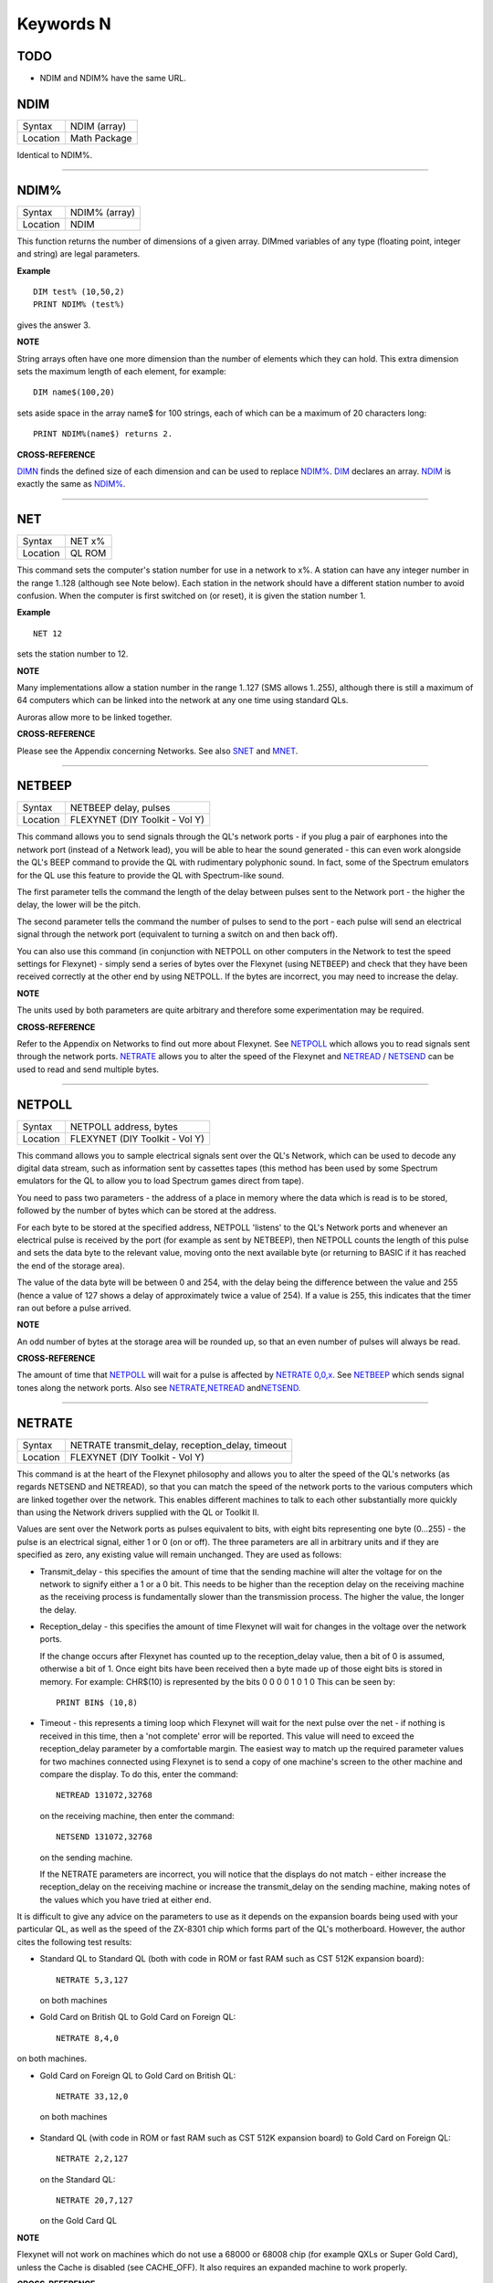 ==========
Keywords N
==========

TODO
====

- NDIM and NDIM% have the same URL.

NDIM
====

+----------+-------------------------------------------------------------------+
| Syntax   |  NDIM (array)                                                     |
+----------+-------------------------------------------------------------------+
| Location |  Math Package                                                     |
+----------+-------------------------------------------------------------------+

Identical to NDIM%.

--------------

NDIM%
=====

+----------+-------------------------------------------------------------------+
| Syntax   |  NDIM% (array)                                                    |
+----------+-------------------------------------------------------------------+
| Location |  NDIM                                                             |
+----------+-------------------------------------------------------------------+

This function returns the number of dimensions of a given array. DIMmed
variables of any type (floating point, integer and string) are legal
parameters.

**Example**

::

    DIM test% (10,50,2) 
    PRINT NDIM% (test%)
    
gives the answer 3.

**NOTE**

String arrays often have one more dimension than the number of elements
which they can hold. This extra dimension sets the maximum length of
each element, for example:: 

    DIM name$(100,20) 

sets aside space in the array name$ for 100 strings, each of which can be a maximum of 20
characters long::

    PRINT NDIM%(name$) returns 2.

**CROSS-REFERENCE**

`DIMN <KeywordsD.clean.html#dimn>`__ finds the defined size of each dimension
and can be used to replace `NDIM% <KeywordsN.clean.html#ndim>`__.
`DIM <KeywordsD.clean.html#dim>`__ declares an array.
`NDIM <KeywordsN.clean.html#ndim>`__ is exactly the same as
`NDIM% <KeywordsN.clean.html#ndim>`__.

--------------

NET
===

+----------+-------------------------------------------------------------------+
| Syntax   |  NET x%                                                           |
+----------+-------------------------------------------------------------------+
| Location |  QL ROM                                                           |
+----------+-------------------------------------------------------------------+

This command sets the computer's station number for use in a network to
x%. A station can have any integer number in the range 1..128 (although
see Note below). Each station in the network should have a different
station number to avoid confusion. When the computer is first switched
on (or reset), it is given the station number 1.

**Example**

::

    NET 12

sets the station number to 12.

**NOTE**

Many implementations allow a station number in the range 1..127 (SMS
allows 1..255), although there is still a maximum of 64 computers which
can be linked into the network at any one time using standard QLs.

Auroras allow more to be linked together.

**CROSS-REFERENCE**

Please see the Appendix concerning Networks. See also
`SNET <KeywordsS.clean.html#snet>`__ and `MNET <KeywordsM.clean.html#mnet>`__.

--------------

NETBEEP
=======

+----------+-------------------------------------------------------------------+
| Syntax   |  NETBEEP delay, pulses                                            |
+----------+-------------------------------------------------------------------+
| Location |  FLEXYNET (DIY Toolkit - Vol Y)                                   |
+----------+-------------------------------------------------------------------+

This command allows you to send signals through the QL's network ports
- if you plug a pair of earphones into the network port (instead of a
Network lead), you will be able to hear the sound generated - this can
even work alongside the QL's BEEP command to provide the QL with
rudimentary polyphonic sound. In fact, some of the Spectrum emulators
for the QL use this feature to provide the QL with Spectrum-like sound.

The first parameter tells the command the length of the delay between
pulses sent to the Network port - the higher the delay, the lower will
be the pitch. 

The second parameter tells the command the number of
pulses to send to the port - each pulse will send an electrical signal
through the network port (equivalent to turning a switch on and then
back off). 

You can also use this command (in conjunction with NETPOLL on
other computers in the Network to test the speed settings for Flexynet)
- simply send a series of bytes over the Flexynet (using NETBEEP) and
check that they have been received correctly at the other end by using
NETPOLL. If the bytes are incorrect, you may need to increase the delay.

**NOTE**

The units used by both parameters are quite arbitrary and therefore some
experimentation may be required.

**CROSS-REFERENCE**

Refer to the Appendix on Networks to find out more about Flexynet. See
`NETPOLL <KeywordsN.clean.html#netpoll>`__ which allows you to read signals
sent through the network ports. `NETRATE <KeywordsN.clean.html#netrate>`__
allows you to alter the speed of the Flexynet and
`NETREAD <KeywordsN.clean.html#netread>`__ /
`NETSEND <KeywordsN.clean.html#netsend>`__ can be used to read and send
multiple bytes.

--------------

NETPOLL
=======

+----------+-------------------------------------------------------------------+
| Syntax   |  NETPOLL address, bytes                                           |
+----------+-------------------------------------------------------------------+
| Location |  FLEXYNET (DIY Toolkit - Vol Y)                                   |
+----------+-------------------------------------------------------------------+

This command allows you to sample electrical signals sent over the QL's
Network, which can be used to decode any digital data stream, such as
information sent by cassettes tapes (this method has been used by some
Spectrum emulators for the QL to allow you to load Spectrum games direct
from tape). 

You need to pass two parameters - the address of a place in
memory where the data which is read is to be stored, followed by the
number of bytes which can be stored at the address. 

For each byte to be
stored at the specified address, NETPOLL
'listens' to the QL's Network ports and whenever an electrical pulse is
received by the port (for example as sent by NETBEEP), then NETPOLL
counts the length of this pulse and sets the data byte to the relevant
value, moving onto the next available byte (or returning to BASIC if it
has reached the end of the storage area). 

The value of the data byte
will be between 0 and 254, with the delay being the difference between
the value and 255 (hence a value of 127 shows a delay of approximately
twice a value of 254). If a value is 255, this indicates that the timer
ran out before a pulse arrived.

**NOTE**

An odd number of bytes at the storage area will be rounded up, so that
an even number of pulses will always be read.

**CROSS-REFERENCE**

The amount of time that `NETPOLL <KeywordsN.clean.html#netpoll>`__ will wait
for a pulse is affected by `NETRATE
0,0,x <KeywordsN.clean.html#netrate200,0,x>`__. See
`NETBEEP <KeywordsN.clean.html#netbeep>`__ which sends signal tones along the
network ports. Also see
`NETRATE <KeywordsN.clean.html#netrate>`__,\ `NETREAD <KeywordsN.clean.html#netread>`__
and\ `NETSEND. <KeywordsN.clean.html#netsend.>`__

--------------

NETRATE
=======

+----------+-------------------------------------------------------------------+
| Syntax   |  NETRATE transmit\_delay, reception\_delay, timeout               |
+----------+-------------------------------------------------------------------+
| Location |  FLEXYNET (DIY Toolkit - Vol Y)                                   |
+----------+-------------------------------------------------------------------+

This command is at the heart of the Flexynet philosophy and allows you
to alter the speed of the QL's networks (as regards NETSEND and
NETREAD), so that you can match the speed of the network ports to the
various computers which are linked together over the network. This
enables different machines to talk to each other substantially more
quickly than using the Network drivers supplied with the QL or Toolkit
II. 

Values are sent over the Network ports as pulses equivalent to bits,
with eight bits representing one byte (0...255) - the pulse is an
electrical signal, either 1 or 0 (on or off). The three parameters are
all in arbitrary units and if they are specified as zero, any existing
value will remain unchanged. They are used as follows: 

- Transmit\_delay - this specifies the amount of time that the sending machine will alter
  the voltage for on the network to signify either a 1 or a 0 bit. This
  needs to be higher than the reception delay on the receiving machine as
  the receiving process is fundamentally slower than the transmission
  process. The higher the value, the longer the delay. 
  
- Reception\_delay - this specifies the amount of time Flexynet will wait for changes in the
  voltage over the network ports. 
  
  If the change occurs after Flexynet has counted up to the reception\_delay value, then a bit of 0 is assumed,
  otherwise a bit of 1. Once eight bits have been received then a byte
  made up of those eight bits is stored in memory. For example: CHR$(10)
  is represented by the bits 0 0 0 0 1 0 1 0 This can be seen by::

    PRINT BIN$ (10,8)

- Timeout - this represents a timing loop which Flexynet will wait for
  the next pulse over the net - if nothing is received in this time, then
  a 'not complete' error will be reported. This value will need to exceed
  the reception\_delay parameter by a comfortable margin. The easiest way
  to match up the required parameter values for two machines connected
  using Flexynet is to send a copy of one machine's screen to the other
  machine and compare the display. To do this, enter the command::
  
    NETREAD 131072,32768
    
  on the receiving machine, then enter the command:: 
  
    NETSEND 131072,32768
    
  on the sending machine. 
  
  If the NETRATE parameters are incorrect, you
  will notice that the displays do not match - either increase the
  reception\_delay on the receiving machine or increase the
  transmit\_delay on the sending machine, making notes of the values which
  you have tried at either end. 
  
It is difficult to give any advice on the
parameters to use as it depends on the expansion boards being used with
your particular QL, as well as the speed of the ZX-8301 chip which forms
part of the QL's motherboard. However, the author cites the following
test results: 

- Standard QL to Standard QL (both with code in ROM or fast
  RAM such as CST 512K expansion board):: 
  
    NETRATE 5,3,127

  on both machines

- Gold Card on British QL to Gold Card on Foreign QL::

    NETRATE 8,4,0
    
on both machines.

- Gold Card on Foreign QL to Gold Card on British QL::

    NETRATE 33,12,0
 
 on both machines 

- Standard QL (with code in ROM or fast RAM such
  as CST 512K expansion board) to Gold Card on Foreign QL::
  
    NETRATE 2,2,127
  
  on the Standard QL::
  
    NETRATE 20,7,127 
    
  on the Gold Card QL

**NOTE**

Flexynet will not work on machines which do not use a 68000 or 68008
chip (for example QXLs or Super Gold Card), unless the Cache is disabled
(see CACHE\_OFF). It also requires an expanded machine to work
properly.

**CROSS-REFERENCE**

Refer to the Networks Appendix for further details. See
`NETVAR% <KeywordsN.clean.html#netvar>`__ which allows you to read the
various speed settings. Also see `NETREAD <KeywordsN.clean.html#netread>`__
and `NETSEND <KeywordsN.clean.html#netsend>`__

--------------

NETREAD
=======

+----------+-------------------------------------------------------------------+
| Syntax   |  NETREAD address, bytes                                           |
+----------+-------------------------------------------------------------------+
| Location |  FLEXYNET (DIY Toolkit - Vol Y)                                   |
+----------+-------------------------------------------------------------------+

This command will attempt to read the specified number of bytes over
the Network port using the Flexynet driver and store any bytes it
receives at the area in memory starting with the specified address. This
area of memory should therefore really be set aside with ALCHP or RESPR
before use (unless you know that the area of memory can be altered (such
as the screen memory - see SCREEN).

**NOTE 1**

This command should only be used in conjunction with NETSEND. Do not
attempt to use any other network drivers whilst one machine has used
this command.

**NOTE 2**

This command must be used before the NETSEND command is issued, if it is
to catch the data sent by the transmitting machine.

**CROSS-REFERENCE**

See `NETRATE <KeywordsN.clean.html#netrate>`__ which allows you to set the
speed of the receiving machine to match the speed of the sending
machine. Also see `NETSEND <KeywordsN.clean.html#netsend>`__.

--------------

NETSEND
=======

+----------+-------------------------------------------------------------------+
| Syntax   |  NETSEND address, bytes                                           |
+----------+-------------------------------------------------------------------+
| Location |  FLEXYNET (DIY Toolkit - Vol Y)                                   |
+----------+-------------------------------------------------------------------+

This command will attempt to send the specified number of bytes over
the Network port using the Flexynet driver, reading the bytes to be sent
from the area in memory starting with the specified address.

**NOTE**

Please refer to the notes given for NETREAD.

**CROSS-REFERENCE**

See `NETRATE <KeywordsN.clean.html#netrate>`__ which allows you to set the
speed of the transmitting machine to match the speed of the receiving
machine. Also see `NETREAD <KeywordsN.clean.html#netread>`__.

--------------

NETVAR%
=======

+----------+-------------------------------------------------------------------+
| Syntax   |  NETVAR% (parameter)                                              |
+----------+-------------------------------------------------------------------+
| Location |  FLEXYNET (DIY Toolkit - Vol Y)                                   |
+----------+-------------------------------------------------------------------+

This function returns the various values set with the NETRATE command.
The possible values of parameter are:

+-----------+-------------------------------+
| Parameter | Meaning                       |
+===========+===============================+
| 1         | Return the Transmission Delay | 
+-----------+-------------------------------+
| 2         | Return the Reception Delay    |
+-----------+-------------------------------+
| 3         | Return the Timeout            | 
+-----------+-------------------------------+

**CROSS-REFERENCE**

See `NETRATE <KeywordsN.clean.html#netrate>`__.

--------------

NET\_ID
=======

+----------+-------------------------------------------------------------------+
| Syntax   |  NET\_ID                                                          |
+----------+-------------------------------------------------------------------+
| Location |  THOR XVI                                                         |
+----------+-------------------------------------------------------------------+

This function returns the computer's station number set with NET. Other
ROMs can also find out their station number by using::

    PRINT PEEK (SYS_VARS+55)

or::

    PRINT PEEK (!!55)

(the latter syntax being accepted by Minerva and SMS).

**CROSS-REFERENCE**

See `NET <KeywordsN.clean.html#net>`__ which sets the station number. Also see
`MNET% <KeywordsM.clean.html#mnet>`__ and `SNET% <KeywordsS.clean.html#snet>`__

--------------

NEW
===

+----------+-------------------------------------------------------------------+
| Syntax   |  NEW                                                              |
+----------+-------------------------------------------------------------------+
| Location |  QL ROM, Toolkit II                                               |
+----------+-------------------------------------------------------------------+

If the command NEW is issued under the interpreter, the current
SuperBASIC program is removed from memory, the values of all variables
are forgotten, all channels owned by the interpreter (job 0) which have
a number equal to or higher than #3 are closed and the windows #0, #1,
#2 are cleared (in this order). 

The Minerva, THOR XVI and Toolkit II
versions of NEW also disable WHEN ERRor clauses. A bug in JS and MGx
ROMs meant that these clauses could not be disabled once activated. 

From within a compiled program, NEW removes the job from which it was issued
(ie. the current job).

**WARNING**

All data stored in variables is lost.

**CROSS-REFERENCE**

`CLEAR <KeywordsC.clean.html#clear>`__, `KILL\_A <KeywordsK.clean.html#kill-a>`__.
Inside compiled programs, `NEW <KeywordsN.clean.html#new>`__ and
`STOP <KeywordsS.clean.html#stop>`__ are effectively the same.
`RESET <KeywordsR.clean.html#reset>`__ clears the whole system by restarting
it.

--------------

NEWCHAN%
========

+----------+-------------------------------------------------------------------+
| Syntax   |  NEWCHAN%                                                         |
+----------+-------------------------------------------------------------------+
| Location |  Function (DIY Toolkit - Vol R)                                   |
+----------+-------------------------------------------------------------------+

When writing / designing SuperBASIC programs, it is essential that you
try to keep the channel numbers as small as possible for two reasons -
compilers only allow a fixed number of channels to be OPENed by a
program (normally 16) and if you OPEN #100,scr (for example), space has
to be created by SuperBASIC in the channel table for channels #1 to #99,
thus wasting a lot of memory if those channels are not used. 

This
function can therefore be quite useful - it looks at the channel table
and returns the number of the next available channel number which can be
OPENed.

**Example**

After::

    NEW
    PRINT NEWCHAN% 
    
will always return 3, as the only channels OPEN will be #0, #1 and #2.

**CROSS-REFERENCE**

`OPEN <KeywordsO.clean.html#open>`__ allows you to open a channel.
`FOPEN <KeywordsF.clean.html#fopen>`__ and similar functions will
automatically open the next available channel number.

--------------

NEW\_NAME
=========

+----------+-------------------------------------------------------------------+
| Syntax   |  NEW\_NAME old\_name$, new\_name$                                 |
+----------+-------------------------------------------------------------------+
| Location |  TinyToolkit                                                      |
+----------+-------------------------------------------------------------------+

This command allows all keywords, variables, procedures, functions and
device names to be renamed, whether they are in RAM or ROM (except
device names, which must be RAM based), BASIC or machine code
implementations. If a program is loaded when the command is issued, then
all references in that program to the given name will also altered.

**Examples**

- FORMAT can destroy a lot of data. To avoid a catastrophe when an
  alien, unknown BASIC program formats your hard disk for example, you
  could rename FORMAT::

    NEW_NAME "FORMAT" TO "FORMAT_MEDIUM"

  Note that you would need to issue this command before loading the
  program! 
  
- Creating algorithms is very easy and fast in SuperBASIC,
  especially if short variable names like i ,n, q1 are used. But even the
  author him/herself may have difficulty in understanding source code full
  of such meaningless names. The obvious solution: Rename them! - for
  example::

    NEW_NAME "d","dog"

  BASIC programs loaded in memory are amended completely and permanently - at once. 
  
- If you prefer to see all names in capital letters, run this short program:: 

    100 adr=BASICP(32) 
    110 REPeat all_names 
    120   length=PEEK(adr) 
    130   IF NOT length THEN EXIT all_names 
    140   name$=PEEK$(adr+1,length) 
    150   NEW_NAME name$,UPPER$(name$) 
    160   adr=adr+length+1 
    170 END REPeat all_names

**NOTE**

A name may be up to 255 characters long, and because it is only stored
once (in the name table) and represented in a tokenised program by
symbols pointing to the name table, the actual speed of operation will
not be slowed down by using longer names.

**WARNING**

It is possible to rename FORMAT to FORMAT! (for example) but FORMAT! is
an illegal name, can no longer be called from BASIC and may crash some
advanced implementations of SuperBASIC.

**CROSS-REFERENCE**

`ZAP <KeywordsZ.clean.html#zap>`__ and `KEY\_RMV <KeywordsK.clean.html#key-rmv>`__
remove a resident keyword. See `REPLACE <KeywordsR.clean.html#replace>`__ and
`ALIAS <KeywordsA.clean.html#alias>`__ as well.

--------------

NEXT
====

+----------+-------------------------------------------------------------------+
| Syntax   || NEXT loop\_variable (inside FOR loops) or                        |
|          || NEXT loop\_name (inside REPeat loops) or                         |
|          || NEXT(SMS only)                                                   |
+----------+-------------------------------------------------------------------+
| Location || QL ROM                                                           |
+----------+-------------------------------------------------------------------+

This command forces the program to make the next pass in a loop
structure - the next command to be processed is the first after the
relevant FOR or REPeat instruction. NEXT can be used in both loop
structures, FOR and REPeat.

**NOTE**

If a FOR loop has already reached its last value, NEXT will have no
effect.

**SMS NOTE**

The loop\_name / loop\_variable do not need to be specified, in which
case NEXT merely makes the program make the next pass of the latest
defined FOR or REPeat loop. If NEXT does not appear within a loop
structure, the error 'unable to find an open loop' will be reported. If
however, NEXT is followed by a loop\_name or loop\_variable and that
does not correspond to a currently open loop, the error 'undefined loop
control variable' will be reported.

**CROSS-REFERENCE**

You must study `FOR <KeywordsF.clean.html#for>`__ or
`REPeat <KeywordsR.clean.html#repeat>`__ before using
`NEXT <KeywordsN.clean.html#next>`__. `EXIT <KeywordsE.clean.html#exit>`__ leaves a
loop.

--------------

NFS\_USE
========

+----------+-------------------------------------------------------------------+
| Syntax   || NFS\_USE newdrive, drive1 [,drive2 [..., drive8]] or             |
|          || NFS\_USE [newdrive]                                              |
+----------+-------------------------------------------------------------------+
| Location || Toolkit II, THOR XVI                                             |
+----------+-------------------------------------------------------------------+

Two QLs, both fitted with Toolkit II on EPROM (or SMS) and connected
via a network cable, can use Toolkit II's file server which is activated
by the FSERVE command. All of the devices on the other QL (provided the
Server job is running on that QL) can then be accessed as if they were a
normal device on the QL wishing to use the facilities. This is achieved
by prefixing the device name by: n<netnr>\_, eg:: 

    DIR n2_flp1_

will show the directory of flp1\_ on station number 2. 

`NET <KeywordsN.clean.html#net>`__ sets this
station number. 

Two problems do however arise from using this technique:
Firstly, it is a bit annoying to have to type n2\_flp1\_. Secondly, a
lot of programs check the validity of a device by checking if the length
is five characters, the first three characters of which must be letters,
and the fourth character of which must be a digit from 1 to 8 with an
underscore at the end. These programs therefore only allow device names
such as ram6\_, mdv1\_, etc. To fool these programs (and also to shorten
names):: 

    NFS_USE

can be used to create a new device which has a shorter name. The first
parameter is the name of the new drive which can be any description up
to four characters long (there is no need to include a number or
underscore). After this up to eight parameters (each of which can be up
to a maximum of 15 characters) can follow which specify the drive which
should be accessed as (for example): flop1\_, ... flop8\_. It is neither
possible to rename a local drive with::

    NFS_USE test,ram1_
 
(error -12), nor indirectly with NET1::

    NFS_USE test,n1_ram1_

The second example can be entered but any attempted access to test1\_
will lead to a Network aborted message after half a minute of complete
silence. 

The second syntax is used to remove a specified set of
definitions (or, if no parameter is supplied, then all definitions will
be removed) which have been created with NFS\_USE.

**Examples**

::

    NFS_USE flop,n2_flp1_,n3_flp1_
    
creates a device name flop where flop1\_ refers to flp1\_ on QL2 and
flop2\_ to flp1\_ on QL3. NFS\_USE flop clears the above definition.

NFS\_USE without any parameters clears all such definitions.

**NOTE**

Devices can be shared by several remote QLs. Although a file can be read
by several jobs (or QLs) at the same time, QDOS will ensure that a file
cannot be opened by one job (or QL) for writing to whilst another is
trying to read from it (or vice versa). If this occurs, then an error -9
(IN USE) will be reported.

**CROSS-REFERENCE**

`QRD <KeywordsQ.clean.html#qrd>`__ renames any local device. See also
`FLP\_USE <KeywordsF.clean.html#flp-use>`__,
`RAM\_USE <KeywordsR.clean.html#ram-use>`__ and
`DEV\_USE <KeywordsD.clean.html#dev-use>`__.
`MIDINET <KeywordsM.clean.html#midinet>`__ and
`SERNET <KeywordsS.clean.html#sernet>`__ set up similar fileservers to
`FSERVE <KeywordsF.clean.html#fserve>`__ -
`NFS\_USE <KeywordsN.clean.html#nfs-use>`__ can be used with these fileservers
also, provided that you use `SNET\_USE
n <KeywordsS.clean.html#snet-use20n>`__ or `MNET\_USE
n <KeywordsM.clean.html#mnet-use20n>`__ to ensure that they are identified by
the letter n.

--------------

NIX
===

+----------+-------------------------------------------------------------------+
| Syntax   |  NIX                                                              |
+----------+-------------------------------------------------------------------+
| Location |  Beuletools                                                       |
+----------+-------------------------------------------------------------------+

Nix is a word from colloquial German and means nothing, which is nearly
what this command does. The command is intended to help multitask Qmon,
a monitor program published by Qjump. When the command is issued, a
dummy job named Qmons Nix-Job is created. If the monitor is started to
examine this job, for example by entering::

    QMON con_,4 

(assuming that the dummy job has the job number 4), Qmon can easily be switched on and
off.

--------------

NO\_CLOCK
=========

+----------+-------------------------------------------------------------------+
| Syntax   |  NO\_CLOCK                                                        |
+----------+-------------------------------------------------------------------+
| Location |  THOR XVI                                                         |
+----------+-------------------------------------------------------------------+

The command NO\_CLOCK removes the THOR's clock task which is invoked
with CLOCK. This is a much cleaner method of removing the CLOCK job and
can avoid some problems (see the note on CLOCK).

**CROSS-REFERENCE**

`CLOCK <KeywordsC.clean.html#clock>`__ starts up the clock job on the THOR's
screen.

--------------

NOCAPS
======

+----------+-------------------------------------------------------------------+
| Syntax   |  NOCAPS                                                           |
+----------+-------------------------------------------------------------------+
| Location |  BeuleTools                                                       |
+----------+-------------------------------------------------------------------+

If capslock was on, this command forces it to be switched off.

**CROSS-REFERENCE**

See `CAPS <KeywordsC.clean.html#caps>`__ for an example.

--------------

NOKEY
=====

+----------+-------------------------------------------------------------------+
| Syntax   |  NOKEY                                                            |
+----------+-------------------------------------------------------------------+
| Location |  KEYMAN                                                           |
+----------+-------------------------------------------------------------------+

This command temporarily disables all definitions of KEY. Pressing the
key combination <CTRL><CAPS> toggles between enabled and disabled state,
so this is partially equivalent to NOKEY.

**CROSS-REFERENCE**

See `KEY <KeywordsK.clean.html#key>`__ for details.

--------------

NORM
====

+----------+-------------------------------------------------------------------+
| Syntax   |  NORM                                                             |
+----------+-------------------------------------------------------------------+
| Location |  Beuletools                                                       |
+----------+-------------------------------------------------------------------+

This function returns the control codes needed to reset an EPSON
compatible printer:: 

    PRINT NORM 
    
is the same as::

    PRINT CHR$(27)&"@"

**Example**

::

    LPRINT NORM

**CROSS-REFERENCE**

`BLD <KeywordsB.clean.html#bld>`__, `EL <KeywordsE.clean.html#el>`__,
`DBL <KeywordsD.clean.html#dbl>`__, `ENL <KeywordsE.clean.html#enl>`__,
`PRO <KeywordsP.clean.html#pro>`__, `SI <KeywordsS.clean.html#si>`__,
`NRM <KeywordsN.clean.html#nrm>`__, `UNL <KeywordsU.clean.html#unl>`__,
`ALT <KeywordsA.clean.html#alt>`__,\ `ESC <KeywordsE.clean.html#esc>`__,\ `FF <KeywordsF.clean.html#ff>`__,\ `LMAR <KeywordsL.clean.html#lmar>`__,
`RMAR <KeywordsR.clean.html#rmar>`__,\ `PAGDIS <KeywordsP.clean.html#pagdis>`__,
`PAGLEN <KeywordsP.clean.html#paglen>`__.

--------------

NOR\_MSG
========

+----------+-------------------------------------------------------------------+
| Syntax   |  NOR\_MSG                                                         |
+----------+-------------------------------------------------------------------+
| Location |  ST/QL                                                            |
+----------+-------------------------------------------------------------------+

The file NOR\_TRA\_rext is supplied with the ST/QL Emulator which
contains translation tables to allow the Emulator to use Norwegian. Once
this file has been LRESPR'd, this function can be used to find the start
of the message translation table to be used with the TRA command. You
can use: TRA NOR\_TRA,NOR\_MSG
to set up the printer and message translation tables for Norway.

**CROSS-REFERENCE**

See `GER\_MSG <KeywordsG.clean.html#ger-msg>`__ and
`NOR\_TRA <KeywordsN.clean.html#nor-tra>`__. Also see
`TRA <KeywordsT.clean.html#tra>`__.

--------------

NOR\_TRA
========

+----------+-------------------------------------------------------------------+
| Syntax   |  NOR\_TRA                                                         |
+----------+-------------------------------------------------------------------+
| Location |  ST/QL                                                            |
+----------+-------------------------------------------------------------------+

This is the complementary function to NOR\_MSG and points to the
printer translation table for Norway contained in the file
NOR\_TRA\_rext.

**CROSS-REFERENCE**

See `NOR\_MSG <KeywordsN.clean.html#nor-msg>`__.

--------------

NOT
===

+----------+-------------------------------------------------------------------+
| Syntax   |  NOT x                                                            |
+----------+-------------------------------------------------------------------+
| Location |  QL ROM                                                           |
+----------+-------------------------------------------------------------------+

NOT is an operator which does not combine two operands (unlike +, DIV
or \|\| for example) but only operates on one. In fact, it can be
regarded as a function which returns a value depending on the operand,
except that brackets are not needed around the operand. 

NOT is a logical
operator and returns either 1 if the operand is zero or 0 in any other
case. The following function would work the same way:: 

    100 DEFine FuNction NOT1 (x) 
    110   IF x=0 THEN RETurn 1: ELSE RETurn 0 
    120 END DEFine NOT1

or even shorter:: 

    100 DEFine FuNction NOT2 (x) 
    110   RETurn x=0 
    120 END DEFine NOT2

**Example**

The above replacements of NOT demonstrate that it is not necessary at
all to use NOT. But in context, NOT can clarify an expression and make
program listings more readable. If is\_lamp is a logical variable used
to say whether something is a lamp (is\_lamp=1) or not (is\_lamp=0),
there are (at least) two variants to write the status of is\_lamp to the
screen. Which is easier to read? 

::

    PRINT "This is ";: IF is_lamp=0 THEN PRINT "not ";PRINT "a lamp."
    
or::

    PRINT "This is ";: IF NOT is_lamp THEN PRINT "not ";PRINT "a lamp."

Let's assume lamps is a variable counting lamps and you want to write
out a message if there are no lamps left:: 

    IF lamps=0 THEN PRINT "Sorry, we are out of lamps."
    
or::

    IF NOT lamps THEN PRINT "Sorry, we are out of lamps."
    

Here, the first formulation, which does not use NOT is clearer. 

Until now, the examples have shown that NOT can be used to improve the style
of a program, but there are also ways to put NOT to practical use,
especially if a logical variable is to be set depending on another
logical variable. 

For instance, this procedure will accept such a value
as a parameter and convert it to its logical counterpart for its own
use::

    100 DEFine PROCedure MY_CIRCLE (x,y,r, filled) 
    110   IF filled THEN FILL 1 
    120   CIRCLE x,y,r 
    130   IF filled THEN FILL 0 
    140 END DEFine MY_CIRCLE

As IFs are relatively slow and FILL takes a logical parameter, the
following variant is faster:: 

    100 DEFine PROCedure MY_CIRCLE (x,y,r, filled) 
    110   FILL filled 
    120   CIRCLE x,y,r 
    130   FILL 0 
    140 END DEFine MY_CIRCLE

As FILL cannot handle parameters other than 0 and 1, if filled
could have any value at all (not just 0 or 1), it would be necessary to
change filled so that it was either 0 or 1, by an additional line:: 

    105 IF filled THEN filled=1

NOT is ideal (although here a bit complex!) to avoid the IF
and calculate filled directly::

    110 FILL NOT(NOT filled)

**NOTE**

When dealing with logical variables, the use of NOT to toggle the value,
for example:: 

    filled = NOT filled
    
is invariably quicker than the use of an IF statement:: 

    IF filled THEN filled = 0: ELSE filled = 1

**CROSS-REFERENCE**

Comparisons between any two values (or even two variables) is regarded
as a numeric expression by SuperBASIC. `IF <KeywordsI.clean.html#if>`__
handles actual numeric values.

--------------

NRM
===

+----------+-------------------------------------------------------------------+
| Syntax   |  NRM                                                              |
+----------+-------------------------------------------------------------------+
| Location |  Beuletools                                                       |
+----------+-------------------------------------------------------------------+

This function returns the control codes to switch back to the normal
font (Pica) on an EPSON compatible printer::

    PRINT NRM
    
is the same as::

    PRINT CHR$(27)&"P".

**CROSS-REFERENCE**

`NORM <KeywordsN.clean.html#norm>`__, `BLD <KeywordsB.clean.html#bld>`__,
`EL <KeywordsE.clean.html#el>`__,\ `DBL <KeywordsD.clean.html#dbl>`__,\ `ENL <KeywordsE.clean.html#enl>`__,\ `PRO <KeywordsP.clean.html#pro>`__,\ `SI <KeywordsS.clean.html#si>`__,\ `UNL <KeywordsU.clean.html#unl>`__,\ `ALT <KeywordsA.clean.html#alt>`__,\ `ESC <KeywordsE.clean.html#esc>`__,\ `FF <KeywordsF.clean.html#ff>`__,\ `LMAR <KeywordsL.clean.html#lmar>`__,\ `RMAR <KeywordsR.clean.html#rmar>`__,\ `PAGDIS <KeywordsP.clean.html#pagdis>`__,
`PAGLEN <KeywordsP.clean.html#paglen>`__. `UPUT <KeywordsU.clean.html#uput>`__
allows you to send untranslated bytes to the printer.

--------------

NXJOB
=====

+----------+-------------------------------------------------------------------+
| Syntax   || NXJOB (job\_ID, topjob\_ID)  or                                  |
|          || NXJOB (jobname, topjob\_ID)  or                                  |
|          || NXJOB (jobnr, jobtag, topjob\_ID)                                |
+----------+-------------------------------------------------------------------+
| Location || Toolkit II                                                       |
+----------+-------------------------------------------------------------------+

This function will work downwards through a 'job tree' to find all of
the current jobs which are both used by the given 'top job' and those
which are used by that second set of jobs. A job tree may look something
like this: 

::

              SuperBASIC
                   |
      +------------+-----------+           
      |            |           |          
    EDITOR      QPAC-FILES    CLOCK
                   |
          +--------+----------+
          |                   |
        QUILL              ABACUS    
        
        
A job can be referred to either by its name (eg. Quill), its job number
and job tag (eg. 1,2) (shown by JOBS), or its job ID (a number
calculated by job\_number+65536\*job\_tag). These are always
interchangeable, so assuming there is a job Test with job number 1 and
job tag 12. 

::

    PRINT NXJOB ('Test',0) 
    PRINT NXJOB (1,12,0) 
    PRINT NXJOB (65548,0)
    
are all the same. 

Note that the top job ID must not be the job's name
or job number and tag. You could, for instance, use::

    PRINT NXJOB(0,0)

to find that SuperBASIC is using the Job QPAC-FILES. You must now
follow that branch to its tip by using::

    PRINT NXJOB ('QPAC-FILES',0)

to find the job ID of Quill. 

::

    PRINT NXJOB('Quill',0)

will then find the job ID of Abacus. Since Abacus is at the end of a
main branch, 

::

    PRINT NXJOB('Abacus',0)

will find Clock. 

Should you wish to merely find out which Jobs are used
by QPAC-FILES, you can do this by altering the topjob\_ID to the job\_ID
given for QPAC-FILES - eg::

    PRINT NXJOB('QPAC-FILES',65535)

**Example**

A short program to work out the whole job tree belonging to SuperBASIC.
This is very similar to the JOBS command, but displays the information
slightly differently:: 

    100 MODE 4 
    110 a=0: b=0 
    120 REPeat loop 
    130   c=NXJOB(a,b) 
    140   IF c=0: PRINT\'End of Job Table': STOP 
    150   a=c: IF LEN(JOB$(c))=0:PRINT'ANONYMOUS';: ELSE PRINT JOB$(c); 
    160   PRINT TO 15;'Priority = ';PJOB(c); 
    170   IF OJOB(c)=0: own$='SuperBASIC': ELSE own$=JOB$(OJOB(c)) 
    180   PRINT TO 30;'Owner = ';own$ 
    190 END REPeat loop

**CROSS-REFERENCE**

`PJOB <KeywordsP.clean.html#pjob>`__, `JOB$ <KeywordsJ.clean.html#job>`__, and
`OJOB <KeywordsO.clean.html#ojob>`__ also deal with the job tree. For jobs in
general, see `JOBS <KeywordsJ.clean.html#jobs>`__,
`RJOB <KeywordsR.clean.html#rjob>`__, `SPJOB <KeywordsS.clean.html#spjob>`__,
`SJOB <KeywordsS.clean.html#sjob>`__, `AJOB <KeywordsA.clean.html#ajob>`__.
